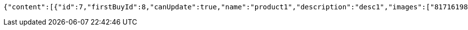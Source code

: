 [source,options="nowrap"]
----
{"content":[{"id":7,"firstBuyId":8,"canUpdate":true,"name":"product1","description":"desc1","images":["81716198-3fa3-49cc-b031-1985fb9ff754.jpeg","e0cbc3c0-cbc6-4da5-bc23-6709e98b72fa.jpeg"],"price":10.0000,"tax":9,"category":6,"totalCount":500.0000,"createdAt":"2022-02-13T16:48:16.127146","updatedAt":"2022-02-13T16:48:16.128757"},{"id":9,"firstBuyId":10,"canUpdate":true,"name":"product2","description":"desc2","images":["noImage.png"],"price":10.0000,"tax":9,"category":6,"totalCount":500.0000,"createdAt":"2022-02-13T16:48:16.152042","updatedAt":"2022-02-13T16:48:16.152752"}],"pageable":{"sort":{"empty":true,"sorted":false,"unsorted":true},"offset":0,"pageNumber":0,"pageSize":20,"paged":true,"unpaged":false},"totalPages":1,"totalElements":2,"last":true,"size":20,"number":0,"sort":{"empty":true,"sorted":false,"unsorted":true},"numberOfElements":2,"first":true,"empty":false}
----